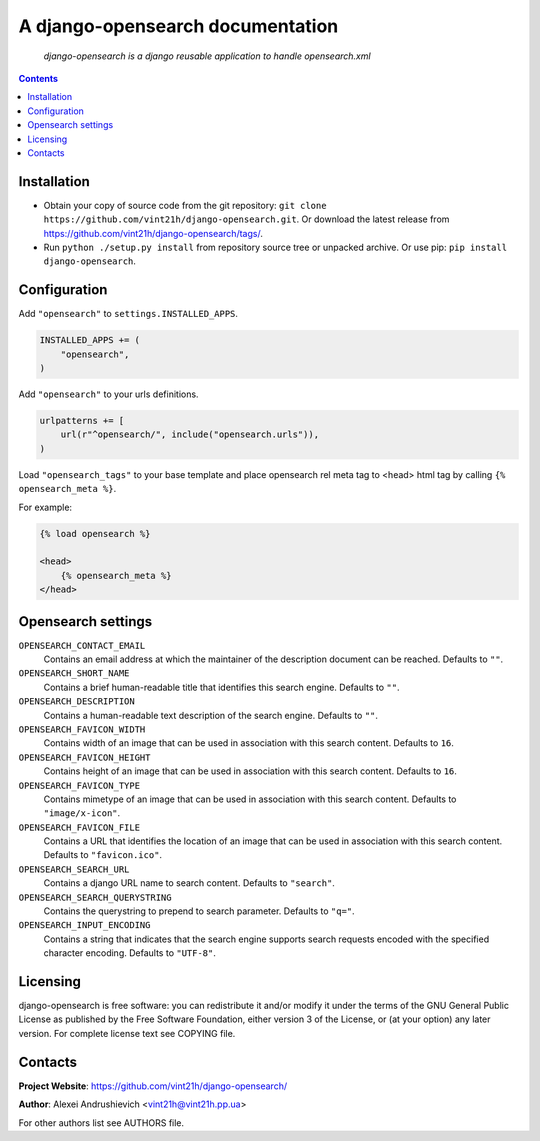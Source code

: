 .. django-opensearch
.. README.rst

A django-opensearch documentation
=================================

    *django-opensearch is a django reusable application to handle opensearch.xml*

.. contents::

Installation
------------
* Obtain your copy of source code from the git repository: ``git clone https://github.com/vint21h/django-opensearch.git``. Or download the latest release from https://github.com/vint21h/django-opensearch/tags/.
* Run ``python ./setup.py install`` from repository source tree or unpacked archive. Or use pip: ``pip install django-opensearch``.

Configuration
-------------
Add ``"opensearch"`` to ``settings.INSTALLED_APPS``.

.. code-block:: python

    INSTALLED_APPS += (
        "opensearch",
    )

Add ``"opensearch"`` to your urls definitions.

.. code-block:: python

    urlpatterns += [
        url(r"^opensearch/", include("opensearch.urls")),
    )

Load ``"opensearch_tags"`` to your base template and place opensearch rel meta tag to <head> html tag by calling ``{% opensearch_meta %}``.

For example:

.. code-block:: django

    {% load opensearch %}

    <head>
        {% opensearch_meta %}
    </head>


Opensearch settings
-------------------
``OPENSEARCH_CONTACT_EMAIL``
    Contains an email address at which the maintainer of the description document can be reached. Defaults to ``""``.

``OPENSEARCH_SHORT_NAME``
    Contains a brief human-readable title that identifies this search engine. Defaults to ``""``.

``OPENSEARCH_DESCRIPTION``
    Contains a human-readable text description of the search engine. Defaults to ``""``.

``OPENSEARCH_FAVICON_WIDTH``
    Contains width of an image that can be used in association with this search content. Defaults to ``16``.

``OPENSEARCH_FAVICON_HEIGHT``
    Contains height of an image that can be used in association with this search content. Defaults to ``16``.

``OPENSEARCH_FAVICON_TYPE``
    Contains mimetype of an image that can be used in association with this search content. Defaults to ``"image/x-icon"``.

``OPENSEARCH_FAVICON_FILE``
    Contains a URL that identifies the location of an image that can be used in association with this search content. Defaults to ``"favicon.ico"``.

``OPENSEARCH_SEARCH_URL``
    Contains a django URL name to search content. Defaults to ``"search"``.

``OPENSEARCH_SEARCH_QUERYSTRING``
    Contains the querystring to prepend to search parameter. Defaults to ``"q="``.

``OPENSEARCH_INPUT_ENCODING``
    Contains a string that indicates that the search engine supports search requests encoded with the specified character encoding. Defaults to ``"UTF-8"``.


Licensing
---------
django-opensearch is free software: you can redistribute it and/or modify it under the terms of the GNU General Public License as published by the Free Software Foundation, either version 3 of the License, or (at your option) any later version.
For complete license text see COPYING file.

Contacts
--------
**Project Website**: https://github.com/vint21h/django-opensearch/

**Author**: Alexei Andrushievich <vint21h@vint21h.pp.ua>

For other authors list see AUTHORS file.

